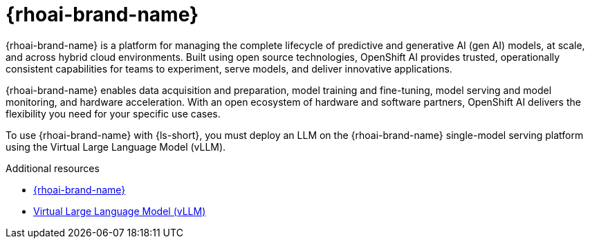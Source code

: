 :_mod-docs-content-type: CONCEPT

[id="con-openshift-ai_{context}"]
= {rhoai-brand-name}

{rhoai-brand-name} is a platform for managing the complete lifecycle of predictive and generative AI (gen AI) models, at scale, and across hybrid cloud environments. Built using open source technologies, OpenShift AI provides trusted, operationally consistent capabilities for teams to experiment, serve models, and deliver innovative applications.

{rhoai-brand-name} enables data acquisition and preparation, model training and fine-tuning, model serving and model monitoring, and hardware acceleration. With an open ecosystem of hardware and software partners, OpenShift AI delivers the flexibility you need for your specific use cases.

To use {rhoai-brand-name} with {ls-short}, you must deploy an LLM on the {rhoai-brand-name} single-model serving platform using the Virtual Large Language Model (vLLM).

.Additional resources
* link:https://www.redhat.com/en/products/ai/openshift-ai[{rhoai-brand-name}]
* xref:con-vllm_{context}[Virtual Large Language Model (vLLM)]
